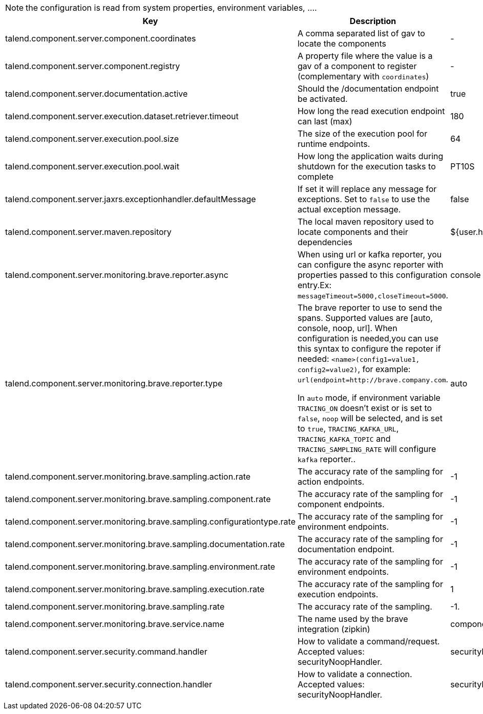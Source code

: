 
NOTE: the configuration is read from system properties, environment variables, ....

[role="table-striped table-hover table-ordered",options="header,autowidth"]
|====
|Key|Description|Default
|talend.component.server.component.coordinates|A comma separated list of gav to locate the components|-
|talend.component.server.component.registry|A property file where the value is a gav of a component to register (complementary with `coordinates`)|-
|talend.component.server.documentation.active|Should the /documentation endpoint be activated.|true
|talend.component.server.execution.dataset.retriever.timeout|How long the read execution endpoint can last (max)|180
|talend.component.server.execution.pool.size|The size of the execution pool for runtime endpoints.|64
|talend.component.server.execution.pool.wait|How long the application waits during shutdown for the execution tasks to complete|PT10S
|talend.component.server.jaxrs.exceptionhandler.defaultMessage|If set it will replace any message for exceptions. Set to `false` to use the actual exception message.|false
|talend.component.server.maven.repository|The local maven repository used to locate components and their dependencies|${user.home}/.m2/repository
|talend.component.server.monitoring.brave.reporter.async|When using url or kafka reporter, you can configure the async reporter with properties passed to this configuration entry.Ex: `messageTimeout=5000,closeTimeout=5000`.|console
|talend.component.server.monitoring.brave.reporter.type|The brave reporter to use to send the spans. Supported values are [auto, console, noop, url]. When configuration is needed,you can use this syntax to configure the repoter if needed: `<name>(config1=value1, config2=value2)`, for example: `url(endpoint=http://brave.company.com`.

In `auto` mode, if environment variable `TRACING_ON` doesn't exist or is set to `false`, `noop` will be selected, and is set to `true`, `TRACING_KAFKA_URL`, `TRACING_KAFKA_TOPIC` and `TRACING_SAMPLING_RATE` will configure `kafka` reporter..|auto
|talend.component.server.monitoring.brave.sampling.action.rate|The accuracy rate of the sampling for action endpoints.|-1
|talend.component.server.monitoring.brave.sampling.component.rate|The accuracy rate of the sampling for component endpoints.|-1
|talend.component.server.monitoring.brave.sampling.configurationtype.rate|The accuracy rate of the sampling for environment endpoints.|-1
|talend.component.server.monitoring.brave.sampling.documentation.rate|The accuracy rate of the sampling for documentation endpoint.|-1
|talend.component.server.monitoring.brave.sampling.environment.rate|The accuracy rate of the sampling for environment endpoints.|-1
|talend.component.server.monitoring.brave.sampling.execution.rate|The accuracy rate of the sampling for execution endpoints.|1
|talend.component.server.monitoring.brave.sampling.rate|The accuracy rate of the sampling.|-1.
|talend.component.server.monitoring.brave.service.name|The name used by the brave integration (zipkin)|component-server
|talend.component.server.security.command.handler|How to validate a command/request. Accepted values: securityNoopHandler.|securityNoopHandler
|talend.component.server.security.connection.handler|How to validate a connection. Accepted values: securityNoopHandler.|securityNoopHandler
|====

